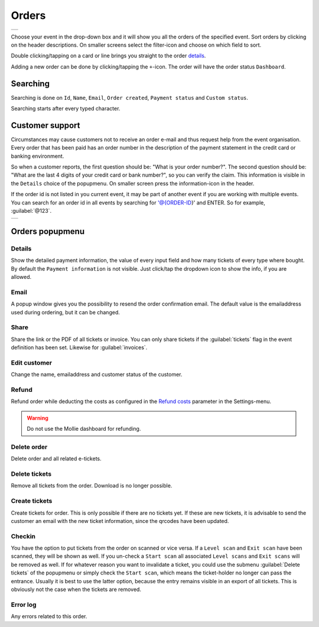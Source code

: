 Orders
======
.. list-table::

    * - .. image:: ../_static/images/usage/Orders.png
           :target: ../_static/images/usage/Orders.png
           :alt: Overview orders
    
Choose your event in the drop-down box and it will show you all the orders of the specified event.
Sort orders by clicking on the header descriptions. On smaller screens select the filter-icon and choose on which field to sort.

Double clicking/tapping on a card or line brings you straight to the order `details`_.

Adding a new order can be done by clicking/tapping the ``+``-icon. The order will have the order status ``Dashboard``.

Searching
---------
Searching is done on ``Id``, ``Name``, ``Email``, ``Order created``, ``Payment status`` and ``Custom status``.

Searching starts after every typed character.

Customer support
----------------
Circumstances may cause customers not to receive an order e-mail and thus request help from the event organisation.
Every order that has been paid has an order number in the description of the payment statement in the credit card or banking environment.

So when a customer reports, the first question should be: "What is your order number?".
The second question should be: "What are the last 4 digits of your credit card or bank number?", so you can verify the claim.
This information is visible in the ``Details`` choice of the popupmenu. On smaller screen press the information-icon in the header.

If the order id is not listed in you current event, it may be part of another event if you are working with multiple events.
You can search for an order id in all events by searching for '@{ORDER-ID}' and ENTER. So for example, :guilabel:`@123`.

.. list-table::

    * - .. image:: ../_static/images/usage/Order-details.png
           :target: ../_static/images/usage/Order-details.png
           :alt: Order details
    

Orders popupmenu
----------------

Details
^^^^^^^
Show the detailed payment information, the value of every input field and how many tickets of every type where bought.
By default the ``Payment information`` is not visible. Just click/tap the dropdown icon to show the info, if you are allowed.

Email
^^^^^
A popup window gives you the possibility to resend the order confirmation email.
The default value is the emailaddress used during ordering, but it can be changed.

Share
^^^^^
Share the link or the PDF of all tickets or invoice.
You can only share tickets if the :guilabel:`tickets` flag in the event definition has been set. Likewise for :guilabel:`invoices`.

Edit customer
^^^^^^^^^^^^^
Change the name, emailaddress and customer status of the customer.

Refund
^^^^^^
Refund order while deducting the costs as configured in the `Refund costs <../getting-started/settings.html#refund-costs>`_ parameter in the Settings-menu.

.. warning:: Do not use the Mollie dashboard for refunding.

Delete order
^^^^^^^^^^^^
Delete order and all related e-tickets.

Delete tickets
^^^^^^^^^^^^^^
Remove all tickets from the order. Download is no longer possible.

Create tickets
^^^^^^^^^^^^^^
Create tickets for order. This is only possible if there are no tickets yet.
If these are new tickets, it is advisable to send the customer an email with the new ticket information, since the qrcodes have been updated.

Checkin
^^^^^^^
You have the option to put tickets from the order on scanned or vice versa.
If a ``Level scan`` and ``Exit scan`` have been scanned, they will be shown as well.
If you un-check a ``Start scan`` all associated ``Level scans`` and ``Exit scans`` will be removed as well.
If for whatever reason you want to invalidate a ticket, you could use the submenu :guilabel:`Delete tickets`
of the popupmenu or simply check the ``Start scan``, which means the ticket-holder no longer can pass the entrance.
Usually it is best to use the latter option, because the entry remains visible in an export of all tickets.
This is obviously not the case when the tickets are removed.

Error log
^^^^^^^^^
Any errors related to this order.
